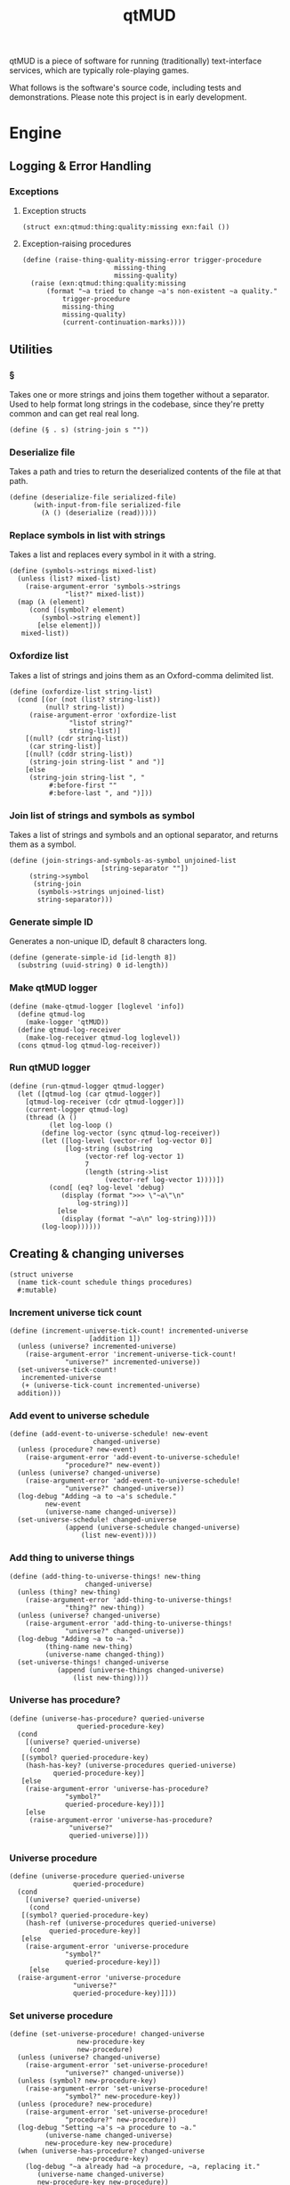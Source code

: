 #+title: qtMUD
#+description: Software for running traditionally text-interface services, typically role-playing games.
qtMUD is a piece of software for running (traditionally) text-interface services, which are typically role-playing games.

What follows is the software's source code, including tests and demonstrations. Please note this project is in early development.
* Engine
** Logging & Error Handling
*** Exceptions
**** Exception structs
#+name: qtmud-exception-structs
#+begin_src racket
(struct exn:qtmud:thing:quality:missing exn:fail ())
#+end_src
**** Exception-raising procedures
#+name: raise-thing-quality-missing-error-procedure
#+begin_src racket
  (define (raise-thing-quality-missing-error trigger-procedure
					     missing-thing
					     missing-quality)
    (raise (exn:qtmud:thing:quality:missing
	    (format "~a tried to change ~a's non-existent ~a quality."
		    trigger-procedure
		    missing-thing
		    missing-quality)
		    (current-continuation-marks))))
#+end_src
** Utilities
*** §
Takes one or more strings and joins them together without a separator. Used to help format long strings in the codebase, since they're pretty common and can get real real long.
#+name: §-procedure
#+begin_src racket
  (define (§ . s) (string-join s ""))
#+end_src
*** Deserialize file
Takes a path and tries to return the deserialized contents of the file at that path.
#+name: deserialize-file-procedure
#+begin_src racket
  (define (deserialize-file serialized-file)
		(with-input-from-file serialized-file
		  (λ () (deserialize (read)))))
#+end_src
*** Replace symbols in list with strings
Takes a list and replaces every symbol in it with a string.
#+name: symbols->strings-procedure
#+begin_src racket
  (define (symbols->strings mixed-list)
    (unless (list? mixed-list)
      (raise-argument-error 'symbols->strings
			    "list?" mixed-list))
    (map (λ (element)
	   (cond [(symbol? element)
		  (symbol->string element)]
		 [else element]))
	 mixed-list))
#+end_src
*** Oxfordize list
Takes a list of strings and joins them as an Oxford-comma delimited list.
#+name: oxfordize-list-procedure
#+begin_src racket
  (define (oxfordize-list string-list)
    (cond [(or (not (list? string-list))
	       (null? string-list))
	   (raise-argument-error 'oxfordize-list
				 "listof string?"
				 string-list)]
	  [(null? (cdr string-list))
	   (car string-list)]
	  [(null? (cddr string-list))
	   (string-join string-list " and ")]
	  [else
	   (string-join string-list ", "
			#:before-first ""
			#:before-last ", and ")]))
#+end_src
*** Join list of strings and symbols as symbol
Takes a list of strings and symbols and an optional separator, and returns them as a symbol.
#+name: join-strings-and-symbols-as-symbol-procedure
#+begin_src racket
  (define (join-strings-and-symbols-as-symbol unjoined-list
					     [string-separator ""])
	   (string->symbol
	    (string-join
	     (symbols->strings unjoined-list)
	     string-separator)))
#+end_src
*** Generate simple ID
Generates a non-unique ID, default 8 characters long.
#+name: generate-simple-id-procedure
#+begin_src racket
  (define (generate-simple-id [id-length 8])
    (substring (uuid-string) 0 id-length))
#+end_src
*** Make qtMUD logger
#+name: make-qtmud-logger-procedure
#+begin_src racket
(define (make-qtmud-logger [loglevel 'info])
  (define qtmud-log
    (make-logger 'qtMUD))
  (define qtmud-log-receiver
    (make-log-receiver qtmud-log loglevel))
  (cons qtmud-log qtmud-log-receiver))
#+end_src
*** Run qtMUD logger
#+name: run-qtmud-logger-procedure
#+begin_src racket
(define (run-qtmud-logger qtmud-logger)
  (let ([qtmud-log (car qtmud-logger)]
	[qtmud-log-receiver (cdr qtmud-logger)])
    (current-logger qtmud-log)
    (thread (λ ()
	      (let log-loop ()
		(define log-vector (sync qtmud-log-receiver))
		(let ([log-level (vector-ref log-vector 0)]
		      [log-string (substring
				   (vector-ref log-vector 1)
				   7
				   (length (string->list
					    (vector-ref log-vector 1))))])
		  (cond[ (eq? log-level 'debug)
			 (display (format ">>> \"~a\"\n"
				 log-string))]
			[else
			 (display (format "~a\n" log-string))]))
		(log-loop))))))
#+end_src
** Creating & changing universes
#+name: universe-struct
#+begin_src racket
  (struct universe
    (name tick-count schedule things procedures)
    #:mutable)
#+end_src
*** Increment universe tick count
#+name: increment-universe-tick-count!-procedure
#+begin_src racket
  (define (increment-universe-tick-count! incremented-universe
					  [addition 1])
    (unless (universe? incremented-universe)
      (raise-argument-error 'increment-universe-tick-count!
			    "universe?" incremented-universe))
    (set-universe-tick-count!
     incremented-universe
     (+ (universe-tick-count incremented-universe)
	addition)))
#+end_src
*** Add event to universe schedule
#+name: add-event-to-universe-schedule!-pro cedure
#+begin_src racket
  (define (add-event-to-universe-schedule! new-event
					   changed-universe)
    (unless (procedure? new-event)
      (raise-argument-error 'add-event-to-universe-schedule!
			    "procedure?" new-event))
    (unless (universe? changed-universe)
      (raise-argument-error 'add-event-to-universe-schedule!
			    "universe?" changed-universe))
    (log-debug "Adding ~a to ~a's schedule."
	       new-event
	       (universe-name changed-universe))
    (set-universe-schedule! changed-universe
			    (append (universe-schedule changed-universe)
				    (list new-event))))
#+end_src
*** Add thing to universe things
#+name: add-thing-to-universe-things!-procedure
#+begin_src racket
  (define (add-thing-to-universe-things! new-thing
					 changed-universe)
    (unless (thing? new-thing)
      (raise-argument-error 'add-thing-to-universe-things!
			    "thing?" new-thing))
    (unless (universe? changed-universe)
      (raise-argument-error 'add-thing-to-universe-things!
			    "universe?" changed-universe))
    (log-debug "Adding ~a to ~a."
	       (thing-name new-thing)
	       (universe-name changed-thing))
    (set-universe-things! changed-universe
			  (append (universe-things changed-universe)
				  (list new-thing))))
#+end_src
*** Universe has procedure?
#+name: universe-has-procedure?-procedure
#+begin_src racket
  (define (universe-has-procedure? queried-universe
				   queried-procedure-key)
    (cond
      [(universe? queried-universe)
       (cond
	 [(symbol? queried-procedure-key)
	  (hash-has-key? (universe-procedures queried-universe)
			 queried-procedure-key)]
	 [else
	  (raise-argument-error 'universe-has-procedure?
				"symbol?"
				queried-procedure-key)])]
      [else
       (raise-argument-error 'universe-has-procedure?
			     "universe?"
			     queried-universe)]))
#+end_src
*** Universe procedure
#+name: universe-procedure-procedure
#+begin_src racket
  (define (universe-procedure queried-universe
			      queried-procedure)
    (cond
      [(universe? queried-universe)
       (cond
	 [(symbol? queried-procedure-key)
	  (hash-ref (universe-procedures queried-universe)
		    queried-procedure-key)]
	 [else
	  (raise-argument-error 'universe-procedure
				"symbol?"
				queried-procedure-key)])
       [else
	(raise-argument-error 'universe-procedure
			      "universe?"
			      queried-procedure-key)]]))
#+end_src
*** Set universe procedure
#+name: set-universe-procedure!-procedure
#+begin_src racket
  (define (set-universe-procedure! changed-universe
				   new-procedure-key
				   new-procedure)
    (unless (universe? changed-universe)
      (raise-argument-error 'set-universe-procedure!
			    "universe?" changed-universe))
    (unless (symbol? new-procedure-key)
      (raise-argument-error 'set-universe-procedure!
			    "symbol?" new-procedure-key))
    (unless (procedure? new-procedure)
      (raise-argument-error 'set-universe-procedure!
			    "procedure?" new-procedure))
    (log-debug "Setting ~a's ~a procedure to ~a."
	       (universe-name changed-universe)
	       new-procedure-key new-procedure)
    (when (universe-has-procedure? changed-universe
				   new-procedure-key)
      (log-debug "~a already had ~a procedure, ~a, replacing it."
		 (universe-name changed-universe)
		 new-procedure-key new-procedure))
    (hash-set! (universe-procedures changed-universe)
	       new-procedure-key new-procedure))
#+end_src
*** Add procedures to universe
#+name: add-procedures-to-universe!-procedure
#+begin_src racket
  (define (add-procedures-to-universe! procedures-list
				       target-universe)
    (define length-of-procedures-list (length procedures-list))
    (unless (and (> length-of-procedures-list 0)
		 (andmap procedure? procedures-list))
      (raise-argument-error 'add-procedures-to-universe!
			    "listof procedure?" procedures-list))
    (unless (universe? target-universe)
      (raise-argument-error 'add-procedures-to-universe!
			    "universe?" procedures-list))
    (log-debug "Adding ~a procedures to ~a."
	       length-of-procedures-list
	       (universe-name target-universe))
    (map (λ (added-procedure)
	   (add-procedure-to-universe! added-procedure
				       target-universe))
	 procedures-list))
#+end_src
** Creating & changing things
#+name: thing-struct
#+begin_src racket
(struct thing
  (name universe grammar qualities procedures)
  #:mutable)
#+end_src
*** Thing has procedure?
#+name: thing-has-procedure?-procedure
#+begin_src racket
  (define (thing-has-procedure? queried-thing queried-procedure)
    (unless (thing? queried-thing)
      (raise-argument-error 'thing-has-procedure?
			    "thing?" queried-thing))
    (unless (symbol? queried-procedure-key)
      (raise-argument-error 'thing-has-procedure?
			    "symbol?" queried-procedure-key))
    (hash-has-key? (thing-procedures queried-thing)
		   queried-procedure-key))
#+end_src
*** Thing has quality?
#+name: thing-has-quality?-procedure
#+begin_src racket
    (define (thing-has-quality? queried-thing queried-quality)
      (unless (thing? queried-thing)
	(raise-argument-error 'thing-has-quality?
			      "thing?"
			      queried-thing))
      (unless (symbol? queried-quality)
	(raise-argument-error 'thing-has-quality?
			      "symbol?"
			      queried-quality))
      (define queried-thing-name (thing-name queried-thing))
      (define queried-thing-universe
	(cond [(thing-has-universe? queried-thing)
	       (thing-universe queried-thing)]
	      [else #f]))
      (define result (thing-has-quality? queried-thing))
      (log-debug "Checking if ~a has ~a quality. (~a)"
		 queried-thing-name
		 queried-quality
		 result)
      result)
#+end_src
*** Thing has universe?
#+name: thing-has-universe?-procedure
#+begin_src racket

(define (thing-has-universe? queried-thing)
  (cond [(thing-universe queried-thing) #t][else #f]))
#+end_src
*** Thing quality
#+name: thing-quality-procedure
#+begin_src racket
(define (thing-quality queried-thing queried-quality)
  (define queried-thing-name (thing-name queried-thing))
  (define queried-thing-universe
    (cond [(thing-has-universe? queried-thing)
	   (thing-universe queried-thing)]
	  [else #f]))
  (log-debug "Checking the value of ~a's ~a quality."
	     queried-thing-name queried-quality)
  (let ([thing-quality-procedure-key
	 (join-strings-and-symbols-as-symbol
	  (list "thing-" queried-quality))])
    (cond [(thing-has-procedure? queried-thing thing-quality-procedure-key)
	   (log-debug "~a has a procedure for checking the value of its own ~a quality: using it."
		      queried-thing-name queried-quality)
	   ((thing-procedure queried-thing thing-quality-procedure-key)
	    queried-thing)]
	  [(and queried-thing-universe
		(universe-has-procedure? queried-thing-universe
					 thing-quality-procedure-key))
	   (log-debug "~a's universe, ~a, has a procedure for checking the value of ~a's ~a quality: using it."
		      queried-thing-name
		      (universe-name queried-thing-universe)
		      queried-quality)
	   ((universe-procedure queried-thing-universe thing-quality-procedure-key)
	    queried-thing-name)]
	  [else
	   (cond [(thing-has-quality? queried-thing queried-quality)
		  (hash-ref (thing-qualities queried-thing) queried-quality)]
		 [else (log-error "~a doesn't have the ~a quality."
			      queried-thing-name queried-quality)])])))
#+end_src
*** Thing procedure
#+name: thing-procedure-procedure
#+begin_src racket
(define (thing-procedure queried-universe queried-procedure)
  (cond [(universe-has-procedure? queried-universe queried-procedure)
	 (hash-ref (thing-procedures queried-universe) queried-procedure)]
	[else
	 (log-warning "Tried to use procedure ~a from universe ~a, but it doesn't exist."
		      queried-procedure
		      (universe-name queried-universe))]))
#+end_src
*** Set thing quality
#+name: set-thing-quality!-procedure
#+begin_src racket
  (define (symbol-replace changed-symbol start-symbol end-symbol)
    (string->symbol
     (string-replace (symbol->string changed-symbol)
		     (symbol->string start-symbol)
		     (symbol->string end-symbol))))

  (define (change-thing-quality! change-procedure
				 changed-thing
				 changed-quality
				 new-value)
    (cond [(thing? changed-thing)
	   (cond [(or add-quality?
		      (thing-has-quality? changed-thing changed-quality))
		  (define changed-thing-name (thing-name changed-thing))
		  (define changed-thing-universe
		    (cond [(thing-has-universe? changed-thing)
			   (thing-universe changed-thing)]
			  [else #f]))
		  (define change-procedure-key
		    (symbol-replace change-procedure
				    'quality
				    changed-quality))
		  (cond [(thing-has-procedure? changed-thing
					       change-procedure-key)
			 ((thing-procedure changed-thing change-procedure-key)
			  new-value)]
			[(and changed-thing-universe
			      (universe-has-procedure? changed-thing-universe
						       change-procedure-key))
			 ((universe-procedure changed-thing-universe
					      change-procedure-key)
			  changed-thing
			  new-value)]
			[else
			 (display "BING")])]
		 [else
		  (raise
		   (exn:qtmud:thing:quality:missing
		    change-procedure
		    changed-thing
		    changed-quality))])]
	  [else
	   (raise-argument-error change-procedure
				 "thing?" changed-thing)]))

  (define (set-thing-quality! changed-thing changed-quality new-value)
    (change-thing-quality! 'set-thing-quality!
			   changed-thing
			   changed-quality
			   new-value))
#+end_src
*** Add string to thing quality
#+name: add-string-to-thing-quality!-procedure
#+begin_src racket
(define (add-string-to-thing-quality! input-string changed-thing changed-quality)
  (let ([changed-thing-name (thing-name changed-thing)]
	[changed-thing-universe
	 (cond [(thing-has-universe? changed-thing)
		(thing-universe changed-thing)]
	       [else #f])]
	[procedure-key
	 (join-strings-and-symbols-as-symbol
	  (list "add-string-to-thing-" changed-quality "!"))])
    (cond [(thing-has-procedure? changed-thing procedure-key)
	   ((thing-procedure changed-thing procedure-key) input-string)]
	  [(and changed-thing-universe
		(universe-has-procedure? changed-thing-universe
					 procedure-key))
	   ((universe-procedure changed-thing-universe procedure-key)
	    changed-thing input-string)]
	  [else
	   (set-thing-quality! changed-thing
			       changed-quality
			       (string-join
				(list
				 (thing-quality changed-thing changed-quality)
				 input-string) ""))])))
#+end_src
*** Add element to thing quality
#+name: add-element-to-thing-quality!-procedure
#+begin_src racket
(define (add-element-to-thing-quality! new-element changed-thing changed-quality)
  (let ([procedure-key (join-strings-and-symbols-as-symbol
			(list "add-element-to-thing-" changed-quality "!"))])
    (cond [(thing-has-procedure? changed-thing procedure-key)
	   ((thing-procedure changed-thing procedure-key) new-element)]
	  [(and (thing-has-universe? changed-thing)
		(universe-has-procedure? (thing-universe changed-thing)
					 procedure-key))
	   ((universe-procedure (thing-universe changed-thing) procedure-key)
	    new-element changed-thing)]
	  [else
	   (set-thing-quality! changed-thing changed-quality
			       (append (thing-quality changed-thing changed-quality)
				       (list new-element)))])))

#+end_src
*** Add elements to thing quality
#+name: add-elements-to-thing-quality!-procedure
#+begin_src racket
(define (add-elements-to-thing-quality! new-elements changed-thing changed-quality)
  (set-thing-quality! changed-thing changed-quality
		      (append (thing-quality changed-thing changed-quality)
			      new-elements)))
#+end_src
*** Remove element from thing quality
#+name: remove-element-from-thing-quality!-procedure
#+begin_src racket
(define (remove-element-from-thing-quality! removed-element changed-thing changed-quality)
  (set-thing-quality! changed-thing changed-quality
		      (remove removed-element
			      (thing-quality changed-thing changed-quality))))

#+end_src
*** Add keyvalue to thing quality
#+name: add-keyvalue-to-thing-quality!-procedure
#+begin_src racket
(define (add-keyvalue-to-thing-quality! new-keyvalue changed-thing changed-quality)
  (hash-set! (thing-quality changed-thing changed-quality)
	     (car new-keyvalue) (cdr new-keyvalue)))
#+end_src
*** Add keyvalues to thing quality
#+name: add-keyvalues-to-thing-quality!-procedure
#+begin_src racket
(define (add-keyvalues-to-thing-quality! new-keyvalues changed-thing changed-quality)
  (map (λ (new-keyvalue)
	 (add-keyvalue-to-thing-quality! new-keyvalue changed-thing changed-quality))
       new-keyvalues))
#+end_src
*** Remove key from thing quality
#+name: remove-key-from-thing-quality!-procedure
#+begin_src racket
(define (remove-key-from-thing-quality! removed-key changed-thing changed-quality)
  (hash-remove! (thing-quality changed-thing changed-quality) removed-key))

#+end_src
** Working with groups of things
*** List thing names
#+name: list-thing-names-procedure
#+begin_src racket

(define (list-thing-names things)
  (oxfordize-list
   (map
    (λ (this-thing)
      (thing-name this-thing))
    things)))
#+end_src
** Engine
*** Make universe logger
#+name: make-universe-logger-procedure
#+begin_src racket
(define (make-universe-logger logging-universe [loglevel 'info])
  (define universe-log
    (make-logger ;(string->symbol (universe-name logging-universe))
     'MUD))
  (define universe-log-receiver
    (make-log-receiver universe-log loglevel))
  (cons universe-log universe-log-receiver))
#+end_src
*** Run universe logger
#+name: run-universe-logger-procedure
#+begin_src racket
(define (run-universe-logger universe-logger)
  (let ([universe-log (car universe-logger)]
	[universe-log-receiver (cdr universe-logger)])
    (current-logger universe-log)
    (thread (λ ()
	      (let log-loop ()
		(define log-vector (sync universe-log-receiver))
		(let ([log-level (vector-ref log-vector 0)]
		      [log-string (substring
				   (vector-ref log-vector 1)
				   5
				   (length (string->list
					    (vector-ref log-vector 1))))])
		  (cond[ (eq? log-level 'debug)
			 (printf ">>> \"~a\"\n"
				 log-string)]
			[else
			 (printf "\"~a\"\n" log-string)]))
		(log-loop))))))
#+end_src
*** Create universe
#+name: create-universe-procedure
#+begin_src racket
    (define (create-universe [name (§ "Universe-"
				      (substring (generate-simple-id)
						 0 3))]
			     [events '()])
      (cond [(string? name)
	     (cond [(list? events)
		    (log-info "Creating universe named ~a" name)
		    (universe name 0 events (list) (make-hash))]
		   [else
		    (raise-argument-error 'create-universe
					  "list?" events)])]
	    [else (raise-argument-error 'create-universe
					"string?" name)]))
#+end_src
*** Tick universe
#+name: tick-universe-procedure
#+begin_src racket
(define (tick-universe ticked-universe)
  (increment-universe-tick-count! ticked-universe)
  (log-debug "Universe ~a is beginning its tick, count #~a" (universe-name ticked-universe) (universe-tick-count ticked-universe))
  (let ([events-this-tick (universe-schedule ticked-universe)])
    (log-debug "Universe ~a is ticking, looking at events: ~a" (universe-name ticked-universe) events-this-tick)
    (set-universe-schedule! ticked-universe '())
    (let loop ()
      (unless (null? events-this-tick)
	(let ([current-event (car events-this-tick)])
          (log-debug "Universe ~a is ticking, looking at event: ~a" (universe-name ticked-universe) current-event)
	  (set! events-this-tick (cdr events-this-tick))
	  (let ([event-result (current-event ticked-universe)])
	    (when (universe? event-result) (set! ticked-universe event-result))))
	(loop))))
  (log-debug "Universe ~a has ended its tick, count #~a" (universe-name ticked-universe) (universe-tick-count ticked-universe))
  ticked-universe)
#+end_src
*** Run universe
#+name: run-universe-procedure
#+begin_src racket
(define (run-universe running-universe [tick-rate 0.2])
  (thread
   (λ () (let loop ()
	   (set! running-universe (tick-universe running-universe))
	   (sleep tick-rate)
	   (loop)))))

#+end_src
*** Create thing
#+name: create-thing-procedure
#+begin_src racket
(define (create-thing [name "thing"] [chosen-universe #f]
		    #:grammar [grammar #f] #:qualities [qualities #f]
		    #:procedures [procedures #f])
  (log-info "Creating a new thing named ~a~a"
	    name
	    (cond [chosen-universe
		   (format "for ~a."
			   (universe-name chosen-universe))]
		  [else "."]))
  (let ([created-thing (thing name chosen-universe
			      (cond [grammar (make-hash grammar)]
				    [else (make-hash)])
			      (cond [qualities (make-hash qualities)]
				    [else (make-hash)])
			      (cond [procedures (make-hash procedures)]
				    [else (make-hash)]))])
    (when chosen-universe
      (add-thing-to-universe-things! created-thing chosen-universe))
    created-thing))
#+end_src
*** Create thing creator for universe
#+name: create-thing-creator-for-universe-procedure
#+begin_src racket

(define (create-thing-creator-for-universe target-universe)
  (λ ([name "thing"] #:grammar [grammar #f] #:qualities [qualities #f]
      #:procedures [procedures #f])
    (create-thing name target-universe
		  #:grammar grammar #:qualities qualities
		  #:procedures procedures)))
#+end_src
* Tests
  :PROPERTIES:
  :header-args: :noweb yes :padline yes
  :END:
** Creating Universes
#+name: creating-universes-test
#+begin_src racket
  (test-case
      "Return of create-universe without arguments is a universe."
    (check-pred universe?
		(create-universe)))

  (test-case
      (§ "Return of create-universe with single string argument "
	 "is universe.")
    (check-pred universe?
		(create-universe "Testverse-One")))

  (test-case
      (§ "Return of create-universe with two arguments, first "
	 "string and second list, is universe.")
    (check-pred universe?
		(create-universe "Testverse-Two" '())))

  (test-case
      (§ "Return of create-universe with non-string first "
	 "argument is contract failure.")
    (check-exn exn:fail:contract?
	       (λ () (create-universe 'Failverse))))

  (test-case
      (§ "Return of create-universe with non-list second "
	 "argument is contract failure.")
    (check-exn exn:fail:contract?
	       (λ () (create-universe "Testverse-Null" 'fail))))
#+end_src
** Renaming a Universe
* Files                                                            :noexport:
  :PROPERTIES:
  :header-args: :noweb yes :padline yes
  :END:
** test-qtmud.rkt
#+name: test-qtmud.rkt
#+begin_src racket :tangle ./test-qtmud.rkt
  #lang racket

  (require rackunit
	   "qtmud.rkt")

  (provide qtmud-tests)

(define qtmud-tests
  (test-suite
   "Tests for the qtMUD Racket module."

<<creating-universes-test>>

))
#+end_src
** test-everything.rkt
#+name: test-everything.rkt
#+begin_src racket :tangle ./test-everything.rkt
    #lang racket

    (require rackunit
	     rackunit/text-ui
	     "qtmud.rkt"
	     "test-qtmud.rkt"
	     "library/test-animation.rkt")

    (run-qtmud-logger (make-qtmud-logger))

    (map
     (λ (suite)
       (display (format "Running ~a\n  "
		      (rackunit-test-suite-name suite)))
       (run-tests suite))
     (list
      qtmud-tests
      animation-tests))
#+end_src
** qtmud.rkt
#+name: qtmud.rkt
#+begin_src racket :noweb yes :tangle ./qtmud.rkt
  #lang racket

  (require racket/serialize)

  (require uuid)

  (provide (struct-out universe)
	   (struct-out thing)
	   §
	   deserialize-file
	   oxfordize-list
	   join-strings-and-symbols-as-symbol
	   make-qtmud-logger
	   run-qtmud-logger
           generate-simple-id
	   increment-universe-tick-count!
	   add-event-to-universe-schedule!
	   add-thing-to-universe-things!
	   universe-has-procedure?
	   universe-procedure
	   set-universe-procedure!
	   add-procedures-to-universe!
	   thing-has-universe?
	   thing-has-quality?
	   thing-quality
	   set-thing-quality!
	   add-string-to-thing-quality!
	   add-element-to-thing-quality!
	   add-elements-to-thing-quality!
	   remove-element-from-thing-quality!
	   add-keyvalue-to-thing-quality!
	   add-keyvalues-to-thing-quality!
	   remove-key-from-thing-quality!
	   thing-has-procedure?
	   thing-procedure
	   list-thing-names
	   make-universe-logger
	   run-universe-logger
	   create-universe
	   tick-universe
	   run-universe
	   create-thing
	   create-thing-creator-for-universe)

  <<qtmud-exceptions-declarations>>

  <<§-procedure>>
  <<deserialize-file-procedure>>
  <<symbols->strings-procedure>>
  <<oxfordize-list-procedure>>
  <<join-strings-and-symbols-as-symbol-procedure>>
  <<make-qtmud-logger-procedure>>
  <<run-qtmud-logger-procedure>>
  <<generate-simple-id-procedure>>

  <<universe-struct>>
  <<increment-universe-tick-count!-procedure>>
  <<add-event-to-universe-schedule!-procedure>>
  <<add-thing-to-universe-things!-procedure>>
  <<universe-has-procedure?-procedure>>
  <<universe-procedure-procedure>>
  <<set-universe-procedure!-procedure>>
  <<add-procedures-to-universe!-procedure>>

  <<thing-struct>>
  <<thing-has-procedure?-procedure>>
  <<thing-has-quality?-procedure>>
  <<thing-has-universe?-procedure>>
  <<thing-quality-procedure>>
  <<set-thing-quality!-procedure>>
  <<add-string-to-thing-quality!-procedure>>
  <<add-element-to-thing-quality!-procedure>>
  <<add-elements-to-thing-quality!-procedure>>
  <<remove-element-from-thing-quality!-procedure>>
  <<add-keyvalue-to-thing-quality!-procedure>>
  <<add-keyvalues-to-thing-quality!-procedure>>
  <<remove-key-from-thing-quality!-procedure>>
  <<thing-procedure-procedure>>
  <<list-thing-names-procedure>>
  <<make-universe-logger-procedure>>
  <<run-universe-logger-procedure>>
  <<create-universe-procedure>>
  <<tick-universe-procedure>>
  <<run-universe-procedure>>
  <<create-thing-procedure>>
  <<create-thing-creator-for-universe-procedure>>
#+end_src
